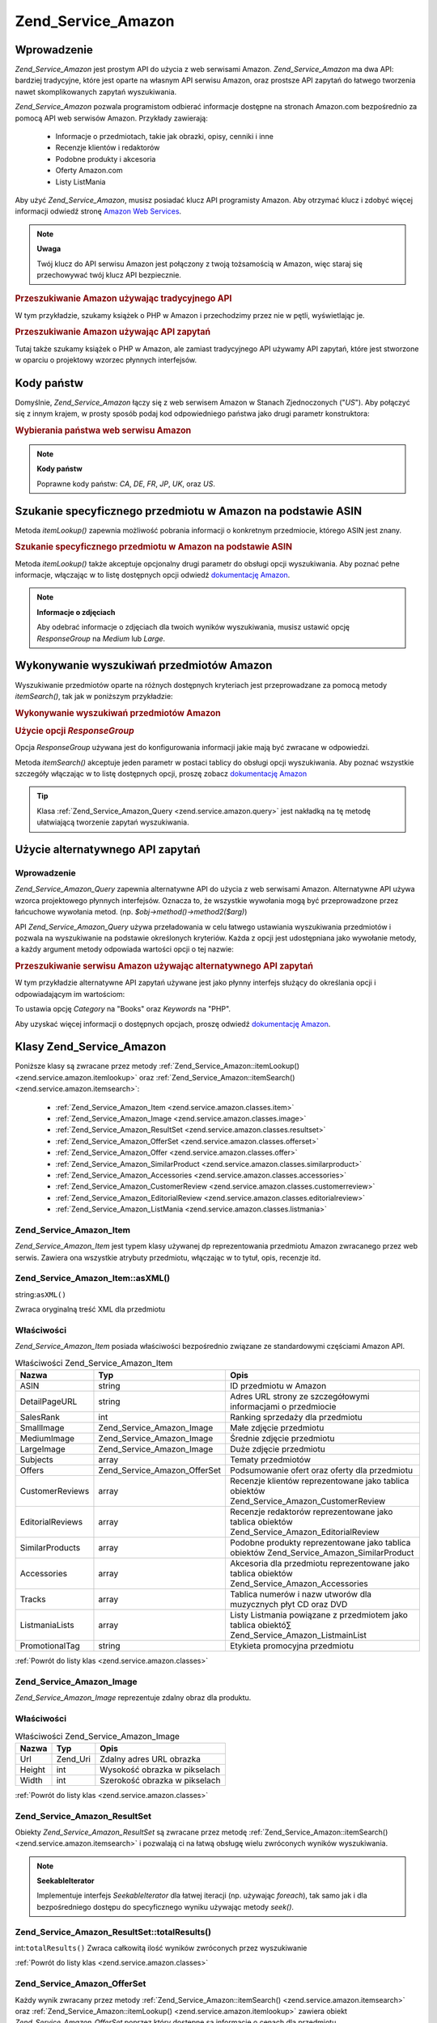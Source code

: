.. _zend.service.amazon:

Zend_Service_Amazon
===================

.. _zend.service.amazon.introduction:

Wprowadzenie
------------

*Zend_Service_Amazon* jest prostym API do użycia z web serwisami Amazon. *Zend_Service_Amazon* ma dwa API:
bardziej tradycyjne, które jest oparte na własnym API serwisu Amazon, oraz prostsze API zapytań do łatwego
tworzenia nawet skomplikowanych zapytań wyszukiwania.

*Zend_Service_Amazon* pozwala programistom odbierać informacje dostępne na stronach Amazon.com bezpośrednio za
pomocą API web serwisów Amazon. Przykłady zawierają:

   - Informacje o przedmiotach, takie jak obrazki, opisy, cenniki i inne

   - Recenzje klientów i redaktorów

   - Podobne produkty i akcesoria

   - Oferty Amazon.com

   - Listy ListMania



Aby użyć *Zend_Service_Amazon*, musisz posiadać klucz API programisty Amazon. Aby otrzymać klucz i zdobyć
więcej informacji odwiedź stronę `Amazon Web Services`_.

.. note::

   **Uwaga**

   Twój klucz do API serwisu Amazon jest połączony z twoją tożsamością w Amazon, więc staraj się
   przechowywać twój klucz API bezpiecznie.

.. _zend.service.amazon.introduction.example.itemsearch:

.. rubric:: Przeszukiwanie Amazon używając tradycyjnego API

W tym przykładzie, szukamy książek o PHP w Amazon i przechodzimy przez nie w pętli, wyświetlając je.

.. code-block:: php
   :linenos:

   $amazon = new Zend_Service_Amazon('AMAZON_API_KEY');
   $results = $amazon->itemSearch(array('SearchIndex' => 'Books',
                                        'Keywords' => 'php'));
   foreach ($results as $result) {
       echo $result->Title .'<br />';
   }


.. _zend.service.amazon.introduction.example.query_api:

.. rubric:: Przeszukiwanie Amazon używając API zapytań

Tutaj także szukamy książek o PHP w Amazon, ale zamiast tradycyjnego API używamy API zapytań, które jest
stworzone w oparciu o projektowy wzorzec płynnych interfejsów.

.. code-block:: php
   :linenos:

   $query = new Zend_Service_Amazon_Query('AMAZON_API_KEY');
   $query->category('Books')->Keywords('PHP');
   $results = $query->search();
   foreach ($results as $result) {
       echo $result->Title . '<br />';
   }


.. _zend.service.amazon.countrycodes:

Kody państw
-----------

Domyślnie, *Zend_Service_Amazon* łączy się z web serwisem Amazon w Stanach Zjednoczonych ("*US*"). Aby
połączyć się z innym krajem, w prosty sposób podaj kod odpowiedniego państwa jako drugi parametr
konstruktora:

.. _zend.service.amazon.countrycodes.example.country_code:

.. rubric:: Wybierania państwa web serwisu Amazon

.. code-block:: php
   :linenos:

   // Łączenie się z Amazon w Japonii
   $amazon = new Zend_Service_Amazon('AMAZON_API_KEY', 'JP');


.. note::

   **Kody państw**

   Poprawne kody państw: *CA*, *DE*, *FR*, *JP*, *UK*, oraz *US*.

.. _zend.service.amazon.itemlookup:

Szukanie specyficznego przedmiotu w Amazon na podstawie ASIN
------------------------------------------------------------

Metoda *itemLookup()* zapewnia możliwość pobrania informacji o konkretnym przedmiocie, którego ASIN jest znany.

.. _zend.service.amazon.itemlookup.example.asin:

.. rubric:: Szukanie specyficznego przedmiotu w Amazon na podstawie ASIN

.. code-block:: php
   :linenos:

   $amazon = new Zend_Service_Amazon('AMAZON_API_KEY');
   $item = $amazon->itemLookup('B0000A432X');


Metoda *itemLookup()* także akceptuje opcjonalny drugi parametr do obsługi opcji wyszukiwania. Aby poznać pełne
informacje, włączając w to listę dostępnych opcji odwiedź `dokumentację Amazon`_.

.. note::

   **Informacje o zdjęciach**

   Aby odebrać informacje o zdjęciach dla twoich wyników wyszukiwania, musisz ustawić opcję *ResponseGroup* na
   *Medium* lub *Large*.

.. _zend.service.amazon.itemsearch:

Wykonywanie wyszukiwań przedmiotów Amazon
-----------------------------------------

Wyszukiwanie przedmiotów oparte na różnych dostępnych kryteriach jest przeprowadzane za pomocą metody
*itemSearch()*, tak jak w poniższym przykładzie:

.. _zend.service.amazon.itemsearch.example.basic:

.. rubric:: Wykonywanie wyszukiwań przedmiotów Amazon

.. code-block:: php
   :linenos:

   $amazon = new Zend_Service_Amazon('AMAZON_API_KEY');
   $results = $amazon->itemSearch(array('SearchIndex' => 'Books',
                                        'Keywords' => 'php'));
   foreach($results as $result) {
       echo $result->Title .'<br />';
   }


.. _zend.service.amazon.itemsearch.example.responsegroup:

.. rubric:: Użycie opcji *ResponseGroup*

Opcja *ResponseGroup* używana jest do konfigurowania informacji jakie mają być zwracane w odpowiedzi.

.. code-block:: php
   :linenos:

   $amazon = new Zend_Service_Amazon('AMAZON_API_KEY');
   $results = $amazon->itemSearch(array(
       'SearchIndex'   => 'Books',
       'Keywords'      => 'php',
       'ResponseGroup' => 'Small,ItemAttributes,Images,SalesRank,Reviews,' .
                          'EditorialReview,Similarities,ListmaniaLists'
       ));
   foreach ($results as $result) {
       echo $result->Title . '<br />';
   }


Metoda *itemSearch()* akceptuje jeden parametr w postaci tablicy do obsługi opcji wyszukiwania. Aby poznać
wszystkie szczegóły włączając w to listę dostępnych opcji, proszę zobacz `dokumentację Amazon`_

.. tip::

   Klasa :ref:`Zend_Service_Amazon_Query <zend.service.amazon.query>` jest nakładką na tę metodę ułatwiającą
   tworzenie zapytań wyszukiwania.

.. _zend.service.amazon.query:

Użycie alternatywnego API zapytań
---------------------------------

.. _zend.service.amazon.query.introduction:

Wprowadzenie
^^^^^^^^^^^^

*Zend_Service_Amazon_Query* zapewnia alternatywne API do użycia z web serwisami Amazon. Alternatywne API używa
wzorca projektowego płynnych interfejsów. Oznacza to, że wszystkie wywołania mogą być przeprowadzone przez
łańcuchowe wywołania metod. (np. *$obj->method()->method2($arg)*)

API *Zend_Service_Amazon_Query* używa przeładowania w celu łatwego ustawiania wyszukiwania przedmiotów i
pozwala na wyszukiwanie na podstawie określonych kryteriów. Każda z opcji jest udostępniana jako wywołanie
metody, a każdy argument metody odpowiada wartości opcji o tej nazwie:

.. _zend.service.amazon.query.introduction.example.basic:

.. rubric:: Przeszukiwanie serwisu Amazon używając alternatywnego API zapytań

W tym przykładzie alternatywne API zapytań używane jest jako płynny interfejs służący do określania opcji i
odpowiadającym im wartościom:

.. code-block:: php
   :linenos:

   require_once 'Zend/Service/Amazon/Query.php';
   $query = new Zend_Service_Amazon_Query('MY_API_KEY');
   $query->Category('Books')->Keywords('PHP');
   $results = $query->search();
   foreach ($results as $result) {
       echo $result->Title .'<br />';
   }


To ustawia opcję *Category* na "Books" oraz *Keywords* na "PHP".

Aby uzyskać więcej informacji o dostępnych opcjach, proszę odwiedź `dokumentację Amazon`_.

.. _zend.service.amazon.classes:

Klasy Zend_Service_Amazon
-------------------------

Poniższe klasy są zwracane przez metody :ref:`Zend_Service_Amazon::itemLookup() <zend.service.amazon.itemlookup>`
oraz :ref:`Zend_Service_Amazon::itemSearch() <zend.service.amazon.itemsearch>`:

   - :ref:`Zend_Service_Amazon_Item <zend.service.amazon.classes.item>`

   - :ref:`Zend_Service_Amazon_Image <zend.service.amazon.classes.image>`

   - :ref:`Zend_Service_Amazon_ResultSet <zend.service.amazon.classes.resultset>`

   - :ref:`Zend_Service_Amazon_OfferSet <zend.service.amazon.classes.offerset>`

   - :ref:`Zend_Service_Amazon_Offer <zend.service.amazon.classes.offer>`

   - :ref:`Zend_Service_Amazon_SimilarProduct <zend.service.amazon.classes.similarproduct>`

   - :ref:`Zend_Service_Amazon_Accessories <zend.service.amazon.classes.accessories>`

   - :ref:`Zend_Service_Amazon_CustomerReview <zend.service.amazon.classes.customerreview>`

   - :ref:`Zend_Service_Amazon_EditorialReview <zend.service.amazon.classes.editorialreview>`

   - :ref:`Zend_Service_Amazon_ListMania <zend.service.amazon.classes.listmania>`



.. _zend.service.amazon.classes.item:

Zend_Service_Amazon_Item
^^^^^^^^^^^^^^^^^^^^^^^^

*Zend_Service_Amazon_Item* jest typem klasy używanej dp reprezentowania przedmiotu Amazon zwracanego przez web
serwis. Zawiera ona wszystkie atrybuty przedmiotu, włączając w to tytuł, opis, recenzje itd.

.. _zend.service.amazon.classes.item.asxml:

Zend_Service_Amazon_Item::asXML()
^^^^^^^^^^^^^^^^^^^^^^^^^^^^^^^^^

string:``asXML()``


Zwraca oryginalną treść XML dla przedmiotu

.. _zend.service.amazon.classes.item.properties:

Właściwości
^^^^^^^^^^^

*Zend_Service_Amazon_Item* posiada właściwości bezpośrednio związane ze standardowymi częściami Amazon API.

.. _zend.service.amazon.classes.item.properties.table-1:

.. table:: Właściwości Zend_Service_Amazon_Item

   +----------------+----------------------------+----------------------------------------------------------------------------------------------+
   |Nazwa           |Typ                         |Opis                                                                                          |
   +================+============================+==============================================================================================+
   |ASIN            |string                      |ID przedmiotu w Amazon                                                                        |
   +----------------+----------------------------+----------------------------------------------------------------------------------------------+
   |DetailPageURL   |string                      |Adres URL strony ze szczegółowymi informacjami o przedmiocie                                  |
   +----------------+----------------------------+----------------------------------------------------------------------------------------------+
   |SalesRank       |int                         |Ranking sprzedaży dla przedmiotu                                                              |
   +----------------+----------------------------+----------------------------------------------------------------------------------------------+
   |SmallImage      |Zend_Service_Amazon_Image   |Małe zdjęcie przedmiotu                                                                       |
   +----------------+----------------------------+----------------------------------------------------------------------------------------------+
   |MediumImage     |Zend_Service_Amazon_Image   |Średnie zdjęcie przedmiotu                                                                    |
   +----------------+----------------------------+----------------------------------------------------------------------------------------------+
   |LargeImage      |Zend_Service_Amazon_Image   |Duże zdjęcie przedmiotu                                                                       |
   +----------------+----------------------------+----------------------------------------------------------------------------------------------+
   |Subjects        |array                       |Tematy przedmiotów                                                                            |
   +----------------+----------------------------+----------------------------------------------------------------------------------------------+
   |Offers          |Zend_Service_Amazon_OfferSet|Podsumowanie ofert oraz oferty dla przedmiotu                                                 |
   +----------------+----------------------------+----------------------------------------------------------------------------------------------+
   |CustomerReviews |array                       |Recenzje klientów reprezentowane jako tablica obiektów Zend_Service_Amazon_CustomerReview     |
   +----------------+----------------------------+----------------------------------------------------------------------------------------------+
   |EditorialReviews|array                       |Recenzje redaktorów reprezentowane jako tablica obiektów Zend_Service_Amazon_EditorialReview  |
   +----------------+----------------------------+----------------------------------------------------------------------------------------------+
   |SimilarProducts |array                       |Podobne produkty reprezentowane jako tablica obiektów Zend_Service_Amazon_SimilarProduct      |
   +----------------+----------------------------+----------------------------------------------------------------------------------------------+
   |Accessories     |array                       |Akcesoria dla przedmiotu reprezentowane jako tablica obiektów Zend_Service_Amazon_Accessories |
   +----------------+----------------------------+----------------------------------------------------------------------------------------------+
   |Tracks          |array                       |Tablica numerów i nazw utworów dla muzycznych płyt CD oraz DVD                                |
   +----------------+----------------------------+----------------------------------------------------------------------------------------------+
   |ListmaniaLists  |array                       |Listy Listmania powiązane z przedmiotem jako tablica obiektó∑ Zend_Service_Amazon_ListmainList|
   +----------------+----------------------------+----------------------------------------------------------------------------------------------+
   |PromotionalTag  |string                      |Etykieta promocyjna przedmiotu                                                                |
   +----------------+----------------------------+----------------------------------------------------------------------------------------------+

:ref:`Powrót do listy klas <zend.service.amazon.classes>`

.. _zend.service.amazon.classes.image:

Zend_Service_Amazon_Image
^^^^^^^^^^^^^^^^^^^^^^^^^

*Zend_Service_Amazon_Image* reprezentuje zdalny obraz dla produktu.

.. _zend.service.amazon.classes.image.properties:

Właściwości
^^^^^^^^^^^

.. _zend.service.amazon.classes.image.properties.table-1:

.. table:: Właściwości Zend_Service_Amazon_Image

   +------+--------+-----------------------------+
   |Nazwa |Typ     |Opis                         |
   +======+========+=============================+
   |Url   |Zend_Uri|Zdalny adres URL obrazka     |
   +------+--------+-----------------------------+
   |Height|int     |Wysokość obrazka w pikselach |
   +------+--------+-----------------------------+
   |Width |int     |Szerokość obrazka w pikselach|
   +------+--------+-----------------------------+

:ref:`Powrót do listy klas <zend.service.amazon.classes>`

.. _zend.service.amazon.classes.resultset:

Zend_Service_Amazon_ResultSet
^^^^^^^^^^^^^^^^^^^^^^^^^^^^^

Obiekty *Zend_Service_Amazon_ResultSet* są zwracane przez metodę :ref:`Zend_Service_Amazon::itemSearch()
<zend.service.amazon.itemsearch>` i pozwalają ci na łatwą obsługę wielu zwróconych wyników wyszukiwania.

.. note::

   **SeekableIterator**

   Implementuje interfejs *SeekableIterator* dla łatwej iteracji (np. używając *foreach*), tak samo jak i dla
   bezpośredniego dostępu do specyficznego wyniku używając metody *seek()*.

.. _zend.service.amazon.classes.resultset.totalresults:

Zend_Service_Amazon_ResultSet::totalResults()
^^^^^^^^^^^^^^^^^^^^^^^^^^^^^^^^^^^^^^^^^^^^^

int:``totalResults()``
Zwraca całkowitą ilość wyników zwróconych przez wyszukiwanie

:ref:`Powrót do listy klas <zend.service.amazon.classes>`

.. _zend.service.amazon.classes.offerset:

Zend_Service_Amazon_OfferSet
^^^^^^^^^^^^^^^^^^^^^^^^^^^^

Każdy wynik zwracany przez metody :ref:`Zend_Service_Amazon::itemSearch() <zend.service.amazon.itemsearch>` oraz
:ref:`Zend_Service_Amazon::itemLookup() <zend.service.amazon.itemlookup>` zawiera obiekt
*Zend_Service_Amazon_OfferSet* poprzez który dostępne są informacje o cenach dla przedmiotu.

.. _zend.service.amazon.classes.offerset.parameters:

Właściwości
^^^^^^^^^^^

.. _zend.service.amazon.classes.offerset.parameters.table-1:

.. table:: Właściwości Zend_Service_Amazon_OfferSet

   +----------------------+------+-----------------------------------------------------+
   |Nazwa                 |Typ   |Opis                                                 |
   +======================+======+=====================================================+
   |LowestNewPrice        |int   |Najniższa cena dla nowego przedmiotu (stan "New")    |
   +----------------------+------+-----------------------------------------------------+
   |LowestNewPriceCurrency|string|Waluta dla LowestNewPrice                            |
   +----------------------+------+-----------------------------------------------------+
   |LowestOldPrice        |int   |Najniższa cena dla używanego przedmiotu (stan "Used")|
   +----------------------+------+-----------------------------------------------------+
   |LowestOldPriceCurrency|string|Waluta dla LowestOldPrice                            |
   +----------------------+------+-----------------------------------------------------+
   |TotalNew              |int   |Całkowita ilość przedmiotów o stanie "new"           |
   +----------------------+------+-----------------------------------------------------+
   |TotalUsed             |int   |Całkowita ilość przedmiotów o stanie "used"          |
   +----------------------+------+-----------------------------------------------------+
   |TotalCollectible      |int   |Całkowita ilość przedmiotów o stanie "collectible"   |
   +----------------------+------+-----------------------------------------------------+
   |TotalRefurbished      |int   |Całkowita ilość przedmiotów o stanie "refurbished"   |
   +----------------------+------+-----------------------------------------------------+
   |Offers                |array |Tablica obiektów Zend_Service_Amazon_Offer.          |
   +----------------------+------+-----------------------------------------------------+

:ref:`Powrót do listy klas <zend.service.amazon.classes>`

.. _zend.service.amazon.classes.offer:

Zend_Service_Amazon_Offer
^^^^^^^^^^^^^^^^^^^^^^^^^

Każda oferta dla przedmiotu jest zwracana jako obiekt *Zend_Service_Amazon_Offer*.

.. _zend.service.amazon.classes.offer.properties:

Właściwości Zend_Service_Amazon_Offer
^^^^^^^^^^^^^^^^^^^^^^^^^^^^^^^^^^^^^

.. _zend.service.amazon.classes.offer.properties.table-1:

.. table:: Właściwości

   +-------------------------------+-------+----------------------------------------------------------+
   |Nazwa                          |Typ    |Opis                                                      |
   +===============================+=======+==========================================================+
   |MerchantId                     |string |ID handlowca Amazon                                       |
   +-------------------------------+-------+----------------------------------------------------------+
   |GlancePage                     |string |Adres URL strony z podsumowaniem handlowca                |
   +-------------------------------+-------+----------------------------------------------------------+
   |Condition                      |string |Stan przedmiotu                                           |
   +-------------------------------+-------+----------------------------------------------------------+
   |OfferListingId                 |string |ID listy ofert                                            |
   +-------------------------------+-------+----------------------------------------------------------+
   |Price                          |int    |Cena za przedmiot                                         |
   +-------------------------------+-------+----------------------------------------------------------+
   |CurrencyCode                   |string |Kod waluty dla ceny przedmiotu                            |
   +-------------------------------+-------+----------------------------------------------------------+
   |Availability                   |string |Dostępność przedmiotu                                     |
   +-------------------------------+-------+----------------------------------------------------------+
   |IsEligibleForSuperSaverShipping|boolean|Czy przedmiot jest dostępny w Super Saver Shipping czy nie|
   +-------------------------------+-------+----------------------------------------------------------+

:ref:`Powrót do listy klas <zend.service.amazon.classes>`

.. _zend.service.amazon.classes.similarproduct:

Zend_Service_Amazon_SimilarProduct
^^^^^^^^^^^^^^^^^^^^^^^^^^^^^^^^^^

Kiedy wyszukujemy przedmiotów, Amazon także zwraca listę podobnych produktów, które także mogą odpowiadać
szukającemu. Każdy z nich jest zwracany jako obiekt *Zend_Service_Amazon_SimilarProduct*.

Każdy obiekt zawiera informacje pozwalające ci na przeprowadzenie kolejnego żądania w celu pobrania pełnych
informacji o przedmiocie.

.. _zend.service.amazon.classes.similarproduct.properties:

Właściwości
^^^^^^^^^^^

.. _zend.service.amazon.classes.similarproduct.properties.table-1:

.. table:: Właściwości Zend_Service_Amazon_SimilarProduct

   +-----+------+---------------------------+
   |Nazwa|Typ   |Opis                       |
   +=====+======+===========================+
   |ASIN |string|Unikalny ID produktu (ASIN)|
   +-----+------+---------------------------+
   |Title|string|Tytuł produktu             |
   +-----+------+---------------------------+

:ref:`Powrót do listy klas <zend.service.amazon.classes>`

.. _zend.service.amazon.classes.accessories:

Zend_Service_Amazon_Accessories
^^^^^^^^^^^^^^^^^^^^^^^^^^^^^^^

Akcesoria dla zwróconego przedmiotu są reprezentowane jako obiekty *Zend_Service_Amazon_Accessories*

.. _zend.service.amazon.classes.accessories.properties:

Właściwości
^^^^^^^^^^^

.. _zend.service.amazon.classes.accessories.properties.table-1:

.. table:: Właściwości Zend_Service_Amazon_Accessories

   +-----+------+----------------------------------+
   |Nazwa|Typ   |Opis                              |
   +=====+======+==================================+
   |ASIN |string|Unikalny ID produktu Amazon (ASIN)|
   +-----+------+----------------------------------+
   |Title|string|Tytuł produktu                    |
   +-----+------+----------------------------------+

:ref:`Powrót do listy klas <zend.service.amazon.classes>`

.. _zend.service.amazon.classes.customerreview:

Zend_Service_Amazon_CustomerReview
^^^^^^^^^^^^^^^^^^^^^^^^^^^^^^^^^^

Każda recenzja klienta jest zwracana jako obiekt *Zend_Service_Amazon_CustomerReview*.

.. _zend.service.amazon.classes.customerreview.properties:

Właściwości
^^^^^^^^^^^

.. _zend.service.amazon.classes.customerreview.properties.table-1:

.. table:: Właściwości Zend_Service_Amazon_CustomerReview

   +------------+------+---------------------------------------------+
   |Nazwa       |Typ   |Opis                                         |
   +============+======+=============================================+
   |Rating      |string|Ocena przedmiotu                             |
   +------------+------+---------------------------------------------+
   |HelpfulVotes|string|Głosy mówiące o tym jak pomocna jest recenzja|
   +------------+------+---------------------------------------------+
   |CustomerId  |string|ID klienta                                   |
   +------------+------+---------------------------------------------+
   |TotalVotes  |string|Całkowiita ilość głosów                      |
   +------------+------+---------------------------------------------+
   |Date        |string|Data oceny                                   |
   +------------+------+---------------------------------------------+
   |Summary     |string|Podsumowanie oceny                           |
   +------------+------+---------------------------------------------+
   |Content     |string|Zawartość oceny                              |
   +------------+------+---------------------------------------------+

:ref:`Powrót do listy klas <zend.service.amazon.classes>`

.. _zend.service.amazon.classes.editorialreview:

Zend_Service_Amazon_EditorialReview
^^^^^^^^^^^^^^^^^^^^^^^^^^^^^^^^^^^

Każda recenzja redaktora jest zwracana jako obiekt *Zend_Service_Amazon_EditorialReview*

.. _zend.service.amazon.classes.editorialreview.properties:

Właściwości
^^^^^^^^^^^

.. _zend.service.amazon.classes.editorialreview.properties.table-1:

.. table:: Właściwości Zend_Service_Amazon_EditorialReview

   +-------+------+-------------------------+
   |Nazwa  |Typ   |Opis                     |
   +=======+======+=========================+
   |Source |string|Źródło recenzji redaktora|
   +-------+------+-------------------------+
   |Content|string|Zawartość oceny          |
   +-------+------+-------------------------+

:ref:`Powrót do listy klas <zend.service.amazon.classes>`

.. _zend.service.amazon.classes.listmania:

Zend_Service_Amazon_Listmania
^^^^^^^^^^^^^^^^^^^^^^^^^^^^^

Wyniki wyszukiwania elementów List Mania są zwracane jako obiekty *Zend_Service_Amazon_Listmania*.

.. _zend.service.amazon.classes.listmania.properties:

Właściwości
^^^^^^^^^^^

.. _zend.service.amazon.classes.listmania.properties.table-1:

.. table:: Właściwości Zend_Service_Amazon_Listmania

   +--------+------+-----------+
   |Nazwa   |Typ   |Opis       |
   +========+======+===========+
   |ListId  |string|ID listy   |
   +--------+------+-----------+
   |ListName|string|Nazwa listy|
   +--------+------+-----------+

:ref:`Powrót do listy klas <zend.service.amazon.classes>`



.. _`Amazon Web Services`: http://www.amazon.com/gp/aws/landing.html
.. _`dokumentację Amazon`: http://www.amazon.com/gp/aws/sdk/main.html/102-9041115-9057709?s=AWSEcommerceService&v=2011-08-01&p=ApiReference/ItemSearchOperation
